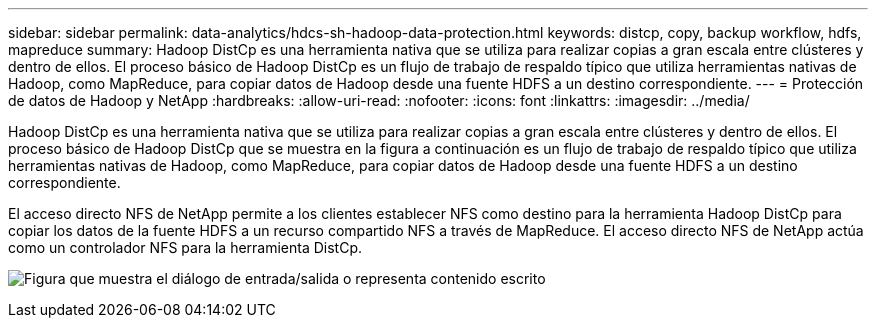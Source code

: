 ---
sidebar: sidebar 
permalink: data-analytics/hdcs-sh-hadoop-data-protection.html 
keywords: distcp, copy, backup workflow, hdfs, mapreduce 
summary: Hadoop DistCp es una herramienta nativa que se utiliza para realizar copias a gran escala entre clústeres y dentro de ellos.  El proceso básico de Hadoop DistCp es un flujo de trabajo de respaldo típico que utiliza herramientas nativas de Hadoop, como MapReduce, para copiar datos de Hadoop desde una fuente HDFS a un destino correspondiente. 
---
= Protección de datos de Hadoop y NetApp
:hardbreaks:
:allow-uri-read: 
:nofooter: 
:icons: font
:linkattrs: 
:imagesdir: ../media/


[role="lead"]
Hadoop DistCp es una herramienta nativa que se utiliza para realizar copias a gran escala entre clústeres y dentro de ellos.  El proceso básico de Hadoop DistCp que se muestra en la figura a continuación es un flujo de trabajo de respaldo típico que utiliza herramientas nativas de Hadoop, como MapReduce, para copiar datos de Hadoop desde una fuente HDFS a un destino correspondiente.

El acceso directo NFS de NetApp permite a los clientes establecer NFS como destino para la herramienta Hadoop DistCp para copiar los datos de la fuente HDFS a un recurso compartido NFS a través de MapReduce.  El acceso directo NFS de NetApp actúa como un controlador NFS para la herramienta DistCp.

image:hdcs-sh-004.png["Figura que muestra el diálogo de entrada/salida o representa contenido escrito"]
